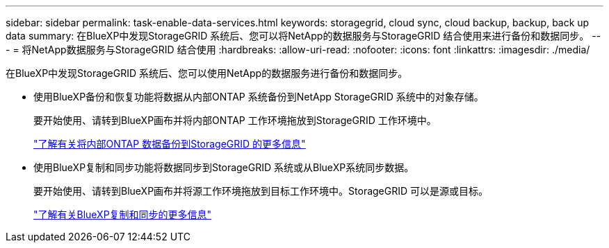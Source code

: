 ---
sidebar: sidebar 
permalink: task-enable-data-services.html 
keywords: storagegrid, cloud sync, cloud backup, backup, back up data 
summary: 在BlueXP中发现StorageGRID 系统后、您可以将NetApp的数据服务与StorageGRID 结合使用来进行备份和数据同步。 
---
= 将NetApp数据服务与StorageGRID 结合使用
:hardbreaks:
:allow-uri-read: 
:nofooter: 
:icons: font
:linkattrs: 
:imagesdir: ./media/


[role="lead"]
在BlueXP中发现StorageGRID 系统后、您可以使用NetApp的数据服务进行备份和数据同步。

* 使用BlueXP备份和恢复功能将数据从内部ONTAP 系统备份到NetApp StorageGRID 系统中的对象存储。
+
要开始使用、请转到BlueXP画布并将内部ONTAP 工作环境拖放到StorageGRID 工作环境中。

+
https://docs.netapp.com/us-en/cloud-manager-backup-restore/task-backup-onprem-private-cloud.html["了解有关将内部ONTAP 数据备份到StorageGRID 的更多信息"^]

* 使用BlueXP复制和同步功能将数据同步到StorageGRID 系统或从BlueXP系统同步数据。
+
要开始使用、请转到BlueXP画布并将源工作环境拖放到目标工作环境中。StorageGRID 可以是源或目标。

+
https://docs.netapp.com/us-en/cloud-manager-sync/index.html["了解有关BlueXP复制和同步的更多信息"^]


